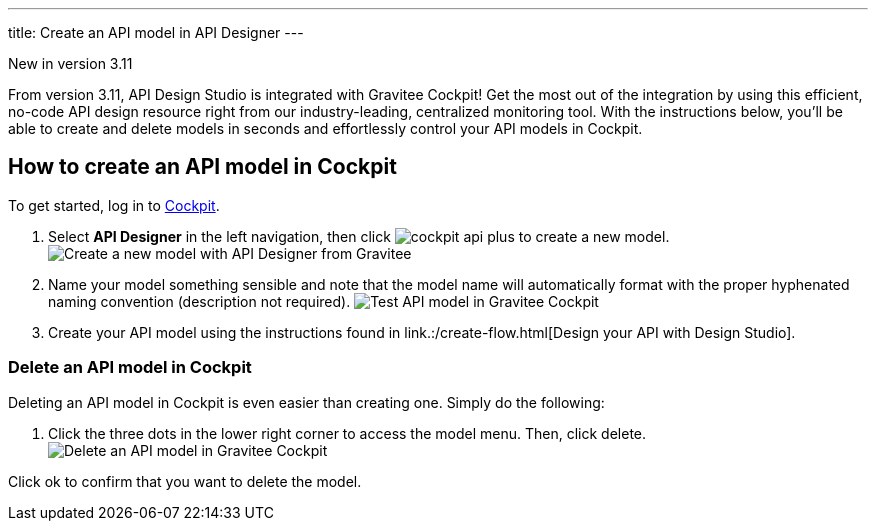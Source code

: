 ---
title: Create an API model in API Designer
---

[label label-version]#New in version 3.11#

From version 3.11, API Design Studio is integrated with Gravitee Cockpit! Get the most out of the integration by using this efficient, no-code API design resource right from our industry-leading, centralized monitoring tool. With the instructions below, you'll be able to create and delete models in seconds and effortlessly control your API models in Cockpit.

== How to create an API model in Cockpit

To get started, log in to link:/https://cockpit.gravitee.io[Cockpit].

. Select **API Designer** in the left navigation, then click image:icons/cockpit-api-plus.png[role="icon"] to create a new model.
image:apim/3.x/api-publisher-guide/design-studio/new-model.png[Create a new model with API Designer from Gravitee]

. Name your model something sensible and note that the model name will automatically format with the proper hyphenated naming convention (description not required).
image:apim/3.x/api-publisher-guide/design-studio/model-test.png[Test API model in Gravitee Cockpit]

. Create your API model using the instructions found in link.:/create-flow.html[Design your API with Design Studio].

=== Delete an API model in Cockpit
Deleting an API model in Cockpit is even easier than creating one. Simply do the following:

. Click the three dots in the lower right corner to access the model menu. Then, click delete.
image:apim/3.x/api-publisher-guide/design-studio/delete-model.png[Delete an API model in Gravitee Cockpit]

Click ok to confirm that you want to delete the model.
